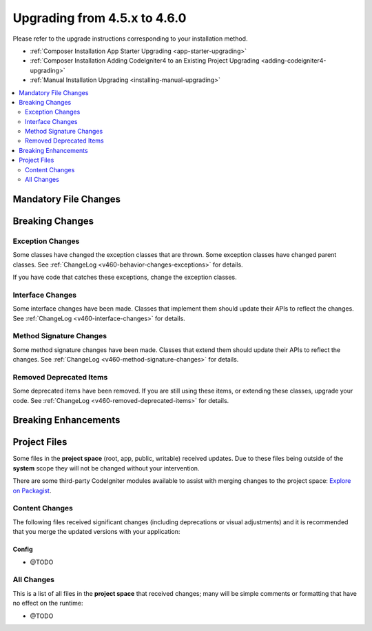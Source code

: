 #############################
Upgrading from 4.5.x to 4.6.0
#############################

Please refer to the upgrade instructions corresponding to your installation method.

- :ref:`Composer Installation App Starter Upgrading <app-starter-upgrading>`
- :ref:`Composer Installation Adding CodeIgniter4 to an Existing Project Upgrading <adding-codeigniter4-upgrading>`
- :ref:`Manual Installation Upgrading <installing-manual-upgrading>`

.. contents::
    :local:
    :depth: 2

**********************
Mandatory File Changes
**********************

****************
Breaking Changes
****************

Exception Changes
=================

Some classes have changed the exception classes that are thrown. Some exception
classes have changed parent classes.
See :ref:`ChangeLog <v460-behavior-changes-exceptions>` for details.

If you have code that catches these exceptions, change the exception classes.

Interface Changes
=================

Some interface changes have been made. Classes that implement them should update
their APIs to reflect the changes. See :ref:`ChangeLog <v460-interface-changes>`
for details.

Method Signature Changes
========================

Some method signature changes have been made. Classes that extend them should
update their APIs to reflect the changes. See :ref:`ChangeLog <v460-method-signature-changes>`
for details.

Removed Deprecated Items
========================

Some deprecated items have been removed. If you are still using these items, or
extending these classes, upgrade your code.
See :ref:`ChangeLog <v460-removed-deprecated-items>` for details.

*********************
Breaking Enhancements
*********************

*************
Project Files
*************

Some files in the **project space** (root, app, public, writable) received updates. Due to
these files being outside of the **system** scope they will not be changed without your intervention.

There are some third-party CodeIgniter modules available to assist with merging changes to
the project space: `Explore on Packagist <https://packagist.org/explore/?query=codeigniter4%20updates>`_.

Content Changes
===============

The following files received significant changes (including deprecations or visual adjustments)
and it is recommended that you merge the updated versions with your application:

Config
------

- @TODO

All Changes
===========

This is a list of all files in the **project space** that received changes;
many will be simple comments or formatting that have no effect on the runtime:

- @TODO
